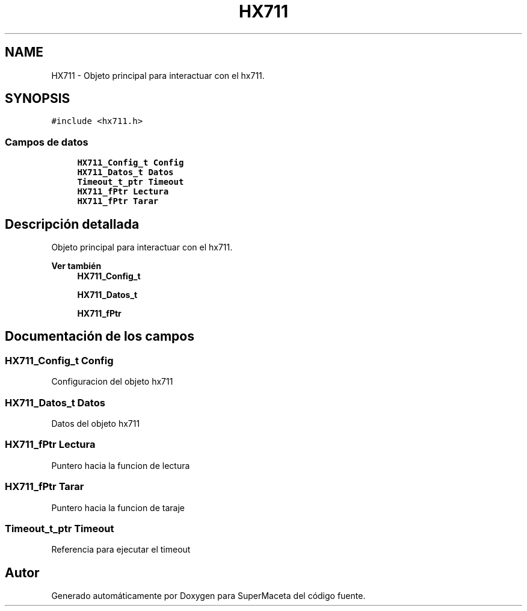 .TH "HX711" 3 "Jueves, 23 de Septiembre de 2021" "Version 1" "SuperMaceta" \" -*- nroff -*-
.ad l
.nh
.SH NAME
HX711 \- Objeto principal para interactuar con el hx711\&.  

.SH SYNOPSIS
.br
.PP
.PP
\fC#include <hx711\&.h>\fP
.SS "Campos de datos"

.in +1c
.ti -1c
.RI "\fBHX711_Config_t\fP \fBConfig\fP"
.br
.ti -1c
.RI "\fBHX711_Datos_t\fP \fBDatos\fP"
.br
.ti -1c
.RI "\fBTimeout_t_ptr\fP \fBTimeout\fP"
.br
.ti -1c
.RI "\fBHX711_fPtr\fP \fBLectura\fP"
.br
.ti -1c
.RI "\fBHX711_fPtr\fP \fBTarar\fP"
.br
.in -1c
.SH "Descripción detallada"
.PP 
Objeto principal para interactuar con el hx711\&. 


.PP
\fBVer también\fP
.RS 4
\fBHX711_Config_t\fP 
.PP
\fBHX711_Datos_t\fP 
.PP
\fBHX711_fPtr\fP 
.RE
.PP

.SH "Documentación de los campos"
.PP 
.SS "\fBHX711_Config_t\fP Config"
Configuracion del objeto hx711 
.SS "\fBHX711_Datos_t\fP Datos"
Datos del objeto hx711 
.SS "\fBHX711_fPtr\fP Lectura"
Puntero hacia la funcion de lectura 
.SS "\fBHX711_fPtr\fP Tarar"
Puntero hacia la funcion de taraje 
.SS "\fBTimeout_t_ptr\fP \fBTimeout\fP"
Referencia para ejecutar el timeout 

.SH "Autor"
.PP 
Generado automáticamente por Doxygen para SuperMaceta del código fuente\&.
